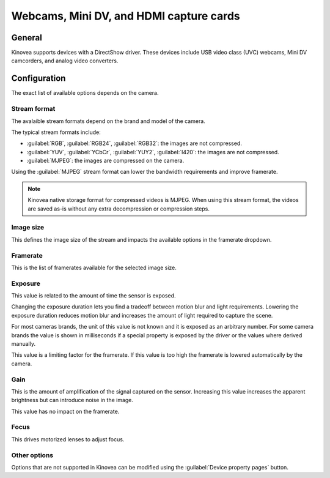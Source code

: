 
Webcams, Mini DV, and HDMI capture cards
====================================================

General
-------

Kinovea supports devices with a DirectShow driver. 
These devices include USB video class (UVC) webcams, Mini DV camcorders, and analog video converters.

Configuration
-------------

.. image:: /images/capture/config-webcam.png

The exact list of available options depends on the camera.

Stream format
*************
The avalaible stream formats depend on the brand and model of the camera.

The typical stream formats include:

- :guilabel:`RGB`, :guilabel:`RGB24`, :guilabel:`RGB32`: the images are not compressed.
- :guilabel:`YUV`, :guilabel:`YCbCr`, :guilabel:`YUY2`, :guilabel:`I420`: the images are not compressed.
- :guilabel:`MJPEG`: the images are compressed on the camera.

Using the :guilabel:`MJPEG` stream format can lower the bandwidth requirements and improve framerate.

.. note:: Kinovea native storage format for compressed videos is MJPEG. When using this stream format, the videos are saved as-is without any extra decompression or compression steps.

Image size
**********
This defines the image size of the stream and impacts the available options in the framerate dropdown.

Framerate
*********
This is the list of framerates available for the selected image size.


Exposure
********

This value is related to the amount of time the sensor is exposed. 

Changing the exposure duration lets you find a tradeoff between motion blur and light requirements.
Lowering the exposure duration reduces motion blur and increases the amount of light required to capture the scene.

For most cameras brands, the unit of this value is not known and it is exposed as an arbitrary number.
For some camera brands the value is shown in milliseconds if a special property is exposed by the driver or the values where derived manually.

This value is a limiting factor for the framerate. If this value is too high the framerate is lowered automatically by the camera.

Gain
****
This is the amount of amplification of the signal captured on the sensor.
Increasing this value increases the apparent brightness but can introduce noise in the image.

This value has no impact on the framerate.

Focus
*****
This drives motorized lenses to adjust focus.

Other options
*********************
Options that are not supported in Kinovea can be modified using the :guilabel:`Device property pages` button.




